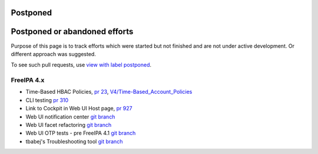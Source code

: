 Postponed
=========



Postponed or abandoned efforts
==============================

Purpose of this page is to track efforts which were started but not
finished and are not under active development. Or different approach was
suggested.

To see such pull requests, use `view with label
postponed <https://github.com/freeipa/freeipa/pulls?utf8=%E2%9C%93&q=is%3Apr+label%3Apostponed>`__.



FreeIPA 4.x
-----------

-  Time-Based HBAC Policies, `pr
   23 <https://github.com/freeipa/freeipa/pull/23>`__,
   `V4/Time-Based_Account_Policies <V4/Time-Based_Account_Policies>`__
-  CLI testing `pr 310 <https://github.com/freeipa/freeipa/pull/310>`__
-  Link to Cockpit in Web UI Host page, `pr
   927 <https://github.com/freeipa/freeipa/pull/927>`__
-  Web UI notification center `git
   branch <https://github.com/pvoborni/freeipa/commits/notification_center>`__
-  Web UI facet refactoring `git
   branch <https://github.com/pvoborni/freeipa/commits/facet-refactoring>`__
-  Web UI OTP tests - pre FreeIPA 4.1 `git
   branch <https://github.com/pvoborni/freeipa/commits/otptests-master>`__
-  tbabej's Troubleshooting tool `git
   branch <https://github.com/pvoborni/freeipa/commits/troubleshooting-tool>`__